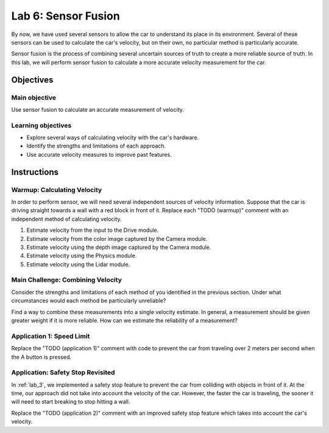.. _lab_6:

Lab 6: Sensor Fusion
============================================

By now, we have used several sensors to allow the car to understand its place in its environment.  Several of these sensors can be used to calculate the car's velocity, but on their own, no particular method is particularly accurate.

Sensor fusion is the process of combining several uncertain sources of truth to create a more reliable source of truth.  In this lab, we will perform sensor fusion to calculate a more accurate velocity measurement for the car.

=====================
Objectives
=====================

Main objective
""""""""""""""""""""
Use sensor fusion to calculate an accurate measurement of velocity.

Learning objectives
"""""""""""""""""""""

* Explore several ways of calculating velocity with the car's hardware.
* Identify the strengths and limitations of each approach.
* Use accurate velocity measures to improve past features.

=====================
Instructions
=====================

Warmup: Calculating Velocity
""""""""""""""""""""""""""""

In order to perform sensor, we will need several independent sources of velocity information.  Suppose that the car is driving straight towards a wall with a red block in front of it.  Replace each "TODO (warmup)" comment with an independent method of calculating velocity.

1. Estimate velocity from the input to the Drive module.
2. Estimate velocity from the color image captured by the Camera module.
3. Estimate velocity using the depth image captured by the Camera module.
4. Estimate velocity using the Physics module.
5. Estimate velocity using the Lidar module.

Main Challenge: Combining Velocity
""""""""""""""""""""""""""""""""""

Consider the strengths and limitations of each method of you identified in the previous section.  Under what circumstances would each method be particularly unreliable?

Find a way to combine these measurements into a single velocity estimate.  In general, a measurement should be given greater weight if it is more reliable.  How can we estimate the reliability of a measurement?

Application 1: Speed Limit
""""""""""""""""""""""""""

Replace the "TODO (application 1)" comment with code to prevent the car from traveling over 2 meters per second when the A button is pressed.

Application: Safety Stop Revisited
""""""""""""""""""""""""""""""""""

In :ref:`lab_3`, we implemented a safety stop feature to prevent the car from colliding with objects in front of it.  At the time, our approach did not take into account the velocity of the car.  However, the faster the car is traveling, the sooner it will need to start breaking to stop hitting a wall.

Replace the "TODO (application 2)" comment with an improved safety stop feature which takes into account the car's velocity.
